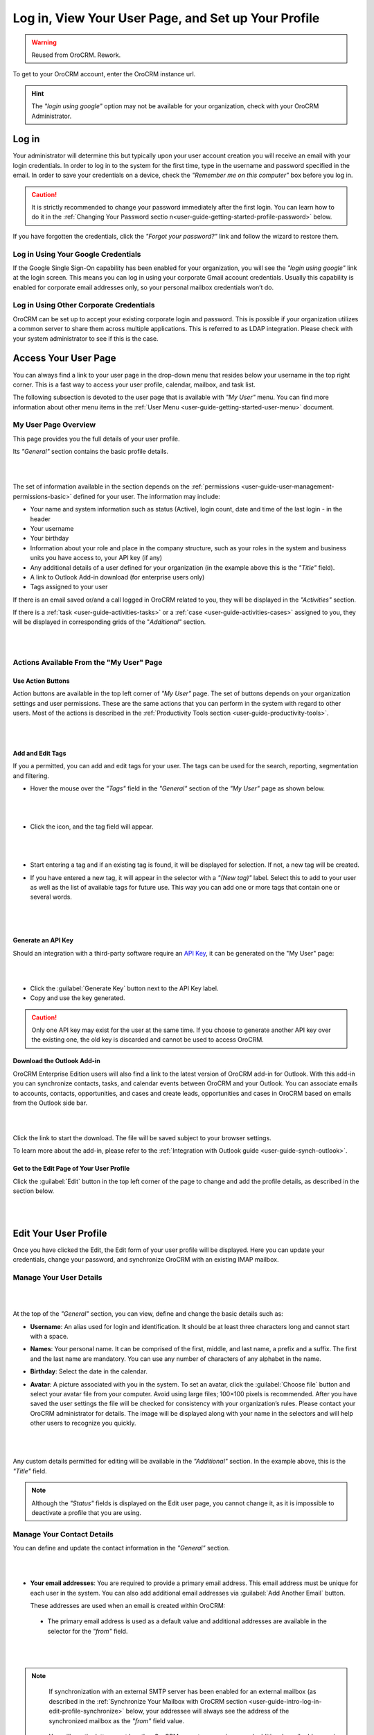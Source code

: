 .. _user-guide-intro-log-in-edit-profile:

Log in, View Your User Page, and Set up Your Profile
====================================================

.. warning:: Reused from OroCRM. Rework.

To get to your OroCRM account, enter the OroCRM instance url.

.. image:: /completeReference/img/GettingStarted/intro/login.png

.. hint::

    The *"login using google"* option may not be available for your organization, check with your OroCRM Administrator.
    
    
.. _user-guide-getting-started-log-in:

Log in
------

Your administrator will determine this but typically upon your user account creation you will receive an email with your 
login credentials. In order to log in to the system for the first time, type in the username and password specified in 
the email. In order to save your credentials on a device, check the *"Remember me on this computer"* box before you log 
in.

.. caution::

    It is strictly recommended to change your password immediately after the first login. You can learn how to do it in 
    the :ref:`Changing Your Password sectio n<user-guide-getting-started-profile-password>` below.

If you have forgotten the credentials, click the *"Forgot your password?"* link and follow the wizard to restore them.


Log in Using Your Google Credentials
^^^^^^^^^^^^^^^^^^^^^^^^^^^^^^^^^^^^

If the Google Single Sign-On capability has been enabled for your organization, you will see the *"login using google"* 
link at the login screen. This means you can log in using your corporate Gmail account credentials. Usually this 
capability is enabled for corporate email addresses only, so your personal mailbox credentials won’t do.


Log in Using Other Corporate Credentials 
^^^^^^^^^^^^^^^^^^^^^^^^^^^^^^^^^^^^^^^^

OroCRM can be set up to accept your existing corporate login and password. This is possible if your organization 
utilizes a common server to share them across multiple applications. This is referred to as LDAP integration. Please 
check with your system administrator to see if this is the case.


.. _user-guide-getting-started-my-user:

Access Your User Page
---------------------

You can always find a link to your user page in the drop-down menu that resides below your username in the top right 
corner. This is a fast way to access your user profile, calendar, mailbox, and task list. 

.. image:: /completeReference/img/GettingStarted/intro/user_menu.png

The following subsection is devoted to the user page that is available with *"My User"* menu. You can find more 
information about other menu items in the :ref:`User Menu <user-guide-getting-started-user-menu>` document.

.. _user-guide-getting-started-my-user-overview:

My User Page Overview
^^^^^^^^^^^^^^^^^^^^^

This page provides you the full details of your user profile.

Its *"General"* section contains the basic profile details.

|

.. image:: /completeReference/img/GettingStarted/intro/user_view_general.png

|

The set of information available in the section depends on the 
:ref:`permissions <user-guide-user-management-permissions-basic>` defined for your user. The information may include:

* Your name and system information such as status (Active), login count, date and time of the last login - in the header

* Your username 

* Your birthday

* Information about your role and place in the company structure, such as your roles in the system and business units 
  you have access to, your API key (if any)
  
* Any additional details of a user defined for your organization (in the example above this is the *"Title"* field).

* A link to Outlook Add-in download (for enterprise users only)

* Tags assigned to your user

If there is an email saved or/and a call logged in OroCRM related to you, they will be displayed in the 
*"Activities"* section. 

.. image:: /completeReference/img/GettingStarted/intro/user_view_activities.png

If there is a :ref:`task <user-guide-activities-tasks>` or a :ref:`case <user-guide-activities-cases>` assigned to you, 
they will be displayed in corresponding grids of the "*Additional"* section.

|

.. image:: /completeReference/img/GettingStarted/intro/user_view_additional.png 

|

Actions Available From the "My User" Page
^^^^^^^^^^^^^^^^^^^^^^^^^^^^^^^^^^^^^^^^^

Use Action Buttons
""""""""""""""""""

Action buttons are available in the top left corner of *"My User"* page. The set of buttons depends on your organization 
settings and user permissions. These are the same actions that you can perform in the system with regard to other users.
Most of the actions is described in the :ref:`Productivity Tools section <user-guide-productivity-tools>`.

|

.. image:: /completeReference/img/GettingStarted/intro/user_view_actions.png 

|

.. _user-guide-getting-started-my-user-tags:

Add and Edit Tags
"""""""""""""""""

If you a permitted, you can add and edit tags for your user. The tags can be used for the search, reporting, 
segmentation and filtering.

- Hover the mouse over the *"Tags"* field in the *"General"* section of the *"My User"* page as shown below.

  |

  |IntroTags|

  |
  
- Click the |IcEdit| icon, and the tag field will appear.

  |
  
  |IntroTags1|

  |
  
- Start entering a tag and if an existing tag is found, it will be displayed for selection. If not, a new tag will be 
  created.  

- If you have entered a new tag, it will appear in the selector with a *"(New tag)"* label. Select this to add to your 
  user as well as the list of available tags for future use. This way you can add one or more tags that contain one or 
  several words.
  
  |
  
  |IntroTags2|

  |
  
Generate an API Key
"""""""""""""""""""

Should an integration with a third-party software require an 
`API Key <https://en.wikipedia.org/wiki/Application_programming_interface_key>`_, it can be generated  on the "My User" 
page:

|

.. image:: /completeReference/img/GettingStarted/intro/user_view_apik.png

|

- Click the :guilabel:`Generate Key` button next to the API Key label.

- Copy and use the key generated.

.. caution::

    Only one API key may exist for the user at the same time. If you choose to generate another API key over the 
    existing one, the old key is discarded and cannot be used to access OroCRM.
    

.. _user-guide-getting-started-my-user-outlook:
    
Download the Outlook Add-in
"""""""""""""""""""""""""""

OroCRM Enterprise Edition users will also find a link to the latest version of OroCRM add-in for Outlook. 
With this add-in you can synchronize contacts, tasks, and calendar events between OroCRM and your Outlook.  
You can associate emails to accounts, contacts, opportunities, and cases and create leads, opportunities and cases 
in OroCRM based on emails from the Outlook side bar.

|

.. image:: /completeReference/img/GettingStarted/intro/user_outlook.png

|

Click the link to start the download. The file will be saved subject to your browser settings. 

To learn more about the add-in, please refer to the :ref:`Integration with Outlook guide <user-guide-synch-outlook>`.


Get to the Edit Page of Your User Profile
"""""""""""""""""""""""""""""""""""""""""    
Click the :guilabel:`Edit` button in the top left corner of the page to change and add the profile details, as described 
in the section below.

|

.. image:: /completeReference/img/GettingStarted/intro/user_edit.png
    
|
    
.. _user-guide-getting-started-profile:
    
Edit Your User Profile
----------------------

Once you have clicked the Edit, the Edit form of your user profile will be displayed. Here you can update your 
credentials, change your password, and synchronize OroCRM with an existing IMAP mailbox.

Manage Your User Details
^^^^^^^^^^^^^^^^^^^^^^^^

|

.. image:: /completeReference/img/GettingStarted/intro/user_edit_general.png

|

At the top of the *"General"* section, you can view, define and change the basic details such as:

- **Username**: An alias used for login and identification. It should be at least three characters long and cannot 
  start with a space.

- **Names**: Your personal name. It can be comprised of the first, middle, and last name, a prefix and a suffix. The 
  first and the last name are mandatory. You can use any number of characters of any alphabet in the name.

- **Birthday**: Select the date in the calendar. 

- **Avatar**: A picture associated with you in the system. To set an avatar, click the :guilabel:`Choose file` button 
  and select your avatar file from your computer. Avoid using large files; 100×100 pixels is recommended. After you have 
  saved the user settings the file will be checked for consistency with your organization’s rules.  Please contact your 
  OroCRM administrator for details. The image will be displayed along with your name in the selectors and will help 
  other users to recognize you quickly.

  |
  
  |EditAvatar|

  |
  
Any custom details permitted for editing will be available in the *"Additional"* section. In the example above, this is 
the *"Title"* field.

.. note::

    Although the *"Status"* fields is displayed on the Edit user page, you cannot change it, as it is impossible to 
    deactivate a profile that you are using.

    
Manage Your Contact Details
^^^^^^^^^^^^^^^^^^^^^^^^^^^ 
 
You can define and update the contact information in  the *"General"* section. 

|

.. image:: /completeReference/img/GettingStarted/intro/user_edit_contacts.png 

|
  
- **Your email addresses**: You are required to provide a primary email address. This email address must be unique for 
  each user in the system. You can also add additional email addresses via :guilabel:`Add Another Email` button. 
  
  These addresses are used when an email is created within OroCRM: 

 - The primary email address is used as a default value and additional addresses are available in the selector for the 
   *"from"* field.

   |
   
   |EmailFrom|

   |

.. note::

     If synchronization with an external SMTP server has been enabled for an external mailbox (as described in the 
     :ref:`Synchronize Your Mailbox with OroCRM section <user-guide-intro-log-in-edit-profile-synchronize>` below, 
     your addressee will always see the address of the synchronized mailbox as the *"from"* field value.

 - You will see the letters sent by other OroCRM users to your primary and additional email addresses in the 
   "Activities" section on your User page.
   
   |
   
   |EmailTo|   
   
   |
   
- **Phone number**: is displayed to other users among your contact details and will be used as a default value to log a 
  call related to you or call you via integrated phone applications, such as 
  :ref:`Google Hangouts <user-guide-hangouts>`.

  |
  
  |Phone|
  
  |
  
- **Email signature**: The signature may be added to any email you write in OroCRM. Your organization settings define 
  whether the signature will be added automatically or manually. 


.. _user-guide-getting-started-profile-password:

Change Your Password
^^^^^^^^^^^^^^^^^^^^

To change your password, go to the *"Password"* section of the Edit page. 

|

.. image:: /completeReference/img/GettingStarted/intro/user_edit_password.png

|

You have to:

- Type in your current password

- Type in the new password

- Confirm the new password


.. note::

    If you are not using your Google account, nor your corporate-wide credentials, it is strongly recommended to change 
    your password after the first log-in.


.. _user-guide-intro-log-in-edit-profile-synchronize:

Synchronize Your Mailbox with OroCRM
^^^^^^^^^^^^^^^^^^^^^^^^^^^^^^^^^^^^

Emails can be sent from user to user within OroCRM and outside OroCRM using internal OroCRM SMTPserver. However, most 
OroCRM users already have some external mailbox used for work-related purposes. You can synchronize this mailbox with 
your mailbox in OroCRM in the *"Email synchronization settings"* section.

|

.. image:: /completeReference/img/GettingStarted/intro/email_sync_1.png

|

To synchronize your existing mailbox with your mailbox in OroCRM, go the the *"Email synchronization settings"* section.

OroCRM can be synchronized with any IMAP/SMTP servers. A dedicated *"Gmail"* synchronization is available to simplify 
synchronization with Gmail-based accounts. 

If synchronization with an IMAP server has been defined, all the emails from synchronized folders of the external 
mailbox will be available to you in *"My Emails"* in OroCRM. If If synchronization with an SMTP server has been defined, 
all the emails sent from OroCRM will be available in the external mailbox.

Please note, that if SMTP synchronization has been enabled, your addressee will always see the mailbox address as the 
*"from"* field value.

.. note::

    If no synchronization has been enabled, emails received from other OroCRM users will appear in the *"Activity"* 
    section of the *"My User"* page but not in *"My Emails"*. Emails from a synchronized mailbox can be reached from the 
    both.

Synchronize with any IMAP/SMTP Server
"""""""""""""""""""""""""""""""""""""    

The functionality can be used to synchronize any IMAP/SMTP server with your mailbox in OroCRM. 

- Select the Account Type - *"Other"* (if available). If this is an only option enabled for the system, the selector 
  won’t be displayed - skip the step.
  
  |
  
  |EmailSync2|

  |
  
* In order to **receive emails** from the external mailbox in OroCRM:

  - Check the *"Enable IMAP"* box.

  - Provide your IMAP credentials: host, port, and encryption type (contact your administrator for assistance).

- In order to **synchronize emails sent** from OroCRM in to the external mailbox:

  - Check the *"Enable SMTP"* box.

  - Provide your SMTP credentials: host, port, and encryption type (contact your administrator for assistance).

.. hint::

    If you choose not to enable SMTP synchronization, you will still be able to send emails from OroCRM, but they won’t 
    be synced with the email server and you will not see them in other email clients (such as Outlook or Gmail web 
    interface). We strongly recommend to enable SMTP at all times.

* In order to **finish the synchronization**:

  - Provide your access credentials: your login/username (usually the email address itself) and password used to access 
    the mailbox.
   
  - Click the :guilabel:`Check Connection/Retrieve Folders` button. 

  - Once connection has been established , you will see the list of folders. Check the folders you want to synchronize 
    with OroCRM.

  - Save the user profile.
  
|
  
|EmailSyncYahoo|
  
|  

Syncing with Gmail
""""""""""""""""""

You may use the generic IMAP/SMTP synchronization described above for your Gmail account, however,you must allow access 
for *"less secure apps"* in your Gmail settings first. (Please see detailed instructions 
`here <https://support.google.com/mail/troubleshooter/1668960?hl=en&rd=1#ts=1665018%2C1665144>`_.) 

To avoid this step and improve security we strongly recommend to use the dedicated functionality described below.
This section applies to both @gmail.com customers and Google Apps customers.(Check with your email administrator if you 
doubt).

- Select the Account Type - *"Gmail"* and click the :guilabel:`Connect` button that appears below.

  |
  
  |EmailSync3|
  
  |
  
.. note::

    This option is only available if your OroCRM instance is connected with a Google Apps account. Please check with 
    your system administrator if you want to enable Gmail synchronization for your account.

 - If you haven’t used a Google account in your browser (or if its cache has been cleared), the Sign-in form will appear. 
   Use it to log in to your account.

   |
  
   |EmailSyncGM1|

   |

 - If you are using several Gmail accounts in your browser, you will see a list of them. Select the account for which 
   you want to enable synchronization with OroCRM, then log in (if necessary).
   
   |
   
   |EmailSyncGM2|
   
   |
   
 - As soon as you are logged into a single Gmail account, you need to let OroCRM view and manage your mail, and give it 
   offline access to your mailbox.
   
   |
   
   |EmailSyncGM3|
   
   |EmailSyncGM4|

   |
   
.. hint::

    Make sure that pop-up windows from your OroCRM instance are not blocked.


- After the connection has been established, you will see the connected account name (your email address) and the list of 
  folders that can be refreshed with the :guilabel:`Retrieve Folders` button.

  |
  
  |EmailSyncGM5|
  
  |
  
Select the folders you want to synchronize and save your user profile. The synchronization will start immediately, but 
the full sync can take a while depending on the size of your mailbox.

Change the Synchronized Mailbox
"""""""""""""""""""""""""""""""

If you want to change the mailbox you sync with OroCRM, simply change the IMAP/SMTP credentials for generic IMAP sync, 
or remove the connected Gmail account, change your primary email address, and sync with Gmail again.

.. caution::

    If you change the synced mailbox, all emails from the previous mailbox will be deleted from OroCRM.   
    
Configuring Mailboxes in the Multi-Organization Environment
"""""""""""""""""""""""""""""""""""""""""""""""""""""""""""

If you want to work with email in :ref:`multiple organizations <user-guide-getting-started-change-organization>`, you 
have to configure a mailbox for every organization. You can synchronize different external mailboxes or the 
same external mailbox for your user in different organizations.


Save the Changes
----------------
Click the :guilabel:`Save and Close` button in the top right corner to save the changes to your profile and return to 
the *"My User"* page.

Logout
------

Go to the User Menu in the top right corner of the page, and select the *"Logout"* item.

|

.. image:: /completeReference/img/GettingStarted/intro/user_logout.png





.. |IcEdit| image:: /completeReference/img/common/buttons/IcEdit.png
   :align: middle
 
.. |IntroTags| image:: /completeReference/img/GettingStarted/intro/user_view_tags.png    

.. |IntroTags1| image:: /completeReference/img/GettingStarted/intro/user_view_tags_1.png    

.. |IntroTags2| image:: /completeReference/img/GettingStarted/intro/user_view_tags_2.png    

.. |EditAvatar| image:: /completeReference/img/GettingStarted/intro/user_edit_avatar.png   

.. |EmailFrom| image:: /completeReference/img/GettingStarted/intro/user_edit_email_from.png   

.. |EmailTo| image:: /completeReference/img/GettingStarted/intro/user_edit_email_to.png   

.. |Phone| image:: /completeReference/img/GettingStarted/intro/user_edit_phone.png   

.. |EmailSync2| image:: /completeReference/img/GettingStarted/intro/email_sync_2.png   

.. |EmailSyncYahoo| image:: /completeReference/img/GettingStarted/intro/email_sync_yahoo.png 

.. |EmailSync3| image:: /completeReference/img/GettingStarted/intro/email_sync_3.png  

.. |EmailSyncGM1| image:: /completeReference/img/GettingStarted/intro/email_sync_gm_1.png  

.. |EmailSyncGM2| image:: /completeReference/img/GettingStarted/intro/email_sync_gm_2.png  

.. |EmailSyncGM3| image:: /completeReference/img/GettingStarted/intro/email_sync_gm_3.png  

.. |EmailSyncGM4| image:: /completeReference/img/GettingStarted/intro/email_sync_gm_4.png  

.. |EmailSyncGM5| image:: /completeReference/img/GettingStarted/intro/email_sync_gm_5.png  




